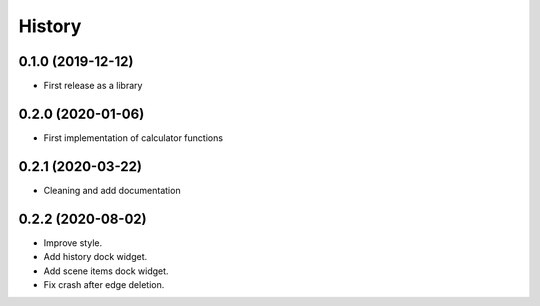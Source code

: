 =======
History
=======

0.1.0 (2019-12-12)
------------------
* First release as a library

0.2.0 (2020-01-06)
------------------
* First implementation of calculator functions

0.2.1 (2020-03-22)
------------------
* Cleaning and add documentation

0.2.2 (2020-08-02)
------------------
* Improve style.
* Add history dock widget.
* Add scene items dock widget.
* Fix crash after edge deletion.



